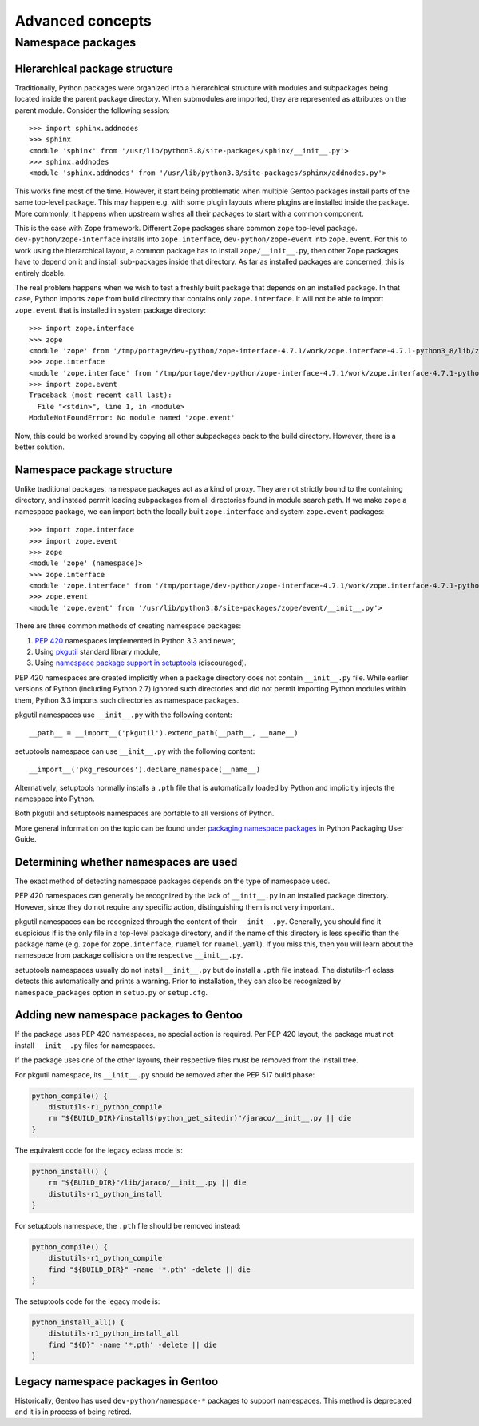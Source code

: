 =================
Advanced concepts
=================

.. highlight:: python

Namespace packages
==================

Hierarchical package structure
------------------------------
Traditionally, Python packages were organized into a hierarchical
structure with modules and subpackages being located inside the parent
package directory.  When submodules are imported, they are represented
as attributes on the parent module.  Consider the following session::

    >>> import sphinx.addnodes
    >>> sphinx
    <module 'sphinx' from '/usr/lib/python3.8/site-packages/sphinx/__init__.py'>
    >>> sphinx.addnodes
    <module 'sphinx.addnodes' from '/usr/lib/python3.8/site-packages/sphinx/addnodes.py'>

This works fine most of the time.  However, it start being problematic
when multiple Gentoo packages install parts of the same top-level
package.  This may happen e.g. with some plugin layouts where plugins
are installed inside the package.  More commonly, it happens when
upstream wishes all their packages to start with a common component.

This is the case with Zope framework.  Different Zope packages share
common ``zope`` top-level package.  ``dev-python/zope-interface``
installs into ``zope.interface``, ``dev-python/zope-event``
into ``zope.event``.  For this to work using the hierarchical layout,
a common package has to install ``zope/__init__.py``, then other Zope
packages have to depend on it and install sub-packages inside that
directory.  As far as installed packages are concerned, this is entirely
doable.

The real problem happens when we wish to test a freshly built package
that depends on an installed package.  In that case, Python imports
``zope`` from build directory that contains only ``zope.interface``.
It will not be able to import ``zope.event`` that is installed in system
package directory::

    >>> import zope.interface
    >>> zope
    <module 'zope' from '/tmp/portage/dev-python/zope-interface-4.7.1/work/zope.interface-4.7.1-python3_8/lib/zope/__init__.py'>
    >>> zope.interface
    <module 'zope.interface' from '/tmp/portage/dev-python/zope-interface-4.7.1/work/zope.interface-4.7.1-python3_8/lib/zope/interface/__init__.py'>
    >>> import zope.event
    Traceback (most recent call last):
      File "<stdin>", line 1, in <module>
    ModuleNotFoundError: No module named 'zope.event'

Now, this could be worked around by copying all other subpackages back
to the build directory.  However, there is a better solution.


Namespace package structure
---------------------------
Unlike traditional packages, namespace packages act as a kind of proxy.
They are not strictly bound to the containing directory, and instead
permit loading subpackages from all directories found in module search
path.  If we make ``zope`` a namespace package, we can import both
the locally built ``zope.interface`` and system ``zope.event``
packages::

    >>> import zope.interface
    >>> import zope.event
    >>> zope
    <module 'zope' (namespace)>
    >>> zope.interface
    <module 'zope.interface' from '/tmp/portage/dev-python/zope-interface-4.7.1/work/zope.interface-4.7.1-python3_8/lib/zope/interface/__init__.py'>
    >>> zope.event
    <module 'zope.event' from '/usr/lib/python3.8/site-packages/zope/event/__init__.py'>

There are three common methods of creating namespace packages:

1. `PEP 420`_ namespaces implemented in Python 3.3 and newer,

2. Using pkgutil_ standard library module,

3. Using `namespace package support in setuptools`_ (discouraged).

PEP 420 namespaces are created implicitly when a package directory
does not contain ``__init__.py`` file.  While earlier versions
of Python (including Python 2.7) ignored such directories and did not
permit importing Python modules within them, Python 3.3 imports such
directories as namespace packages.

pkgutil namespaces use ``__init__.py`` with the following content::

    __path__ = __import__('pkgutil').extend_path(__path__, __name__)

setuptools namespace can use ``__init__.py`` with the following
content::

    __import__('pkg_resources').declare_namespace(__name__)

Alternatively, setuptools normally installs a ``.pth`` file that is
automatically loaded by Python and implicitly injects the namespace
into Python.

Both pkgutil and setuptools namespaces are portable to all versions
of Python.

More general information on the topic can be found under `packaging
namespace packages`_ in Python Packaging User Guide.


Determining whether namespaces are used
---------------------------------------
The exact method of detecting namespace packages depends on the type
of namespace used.

PEP 420 namespaces can generally be recognized by the lack
of ``__init__.py`` in an installed package directory.  However, since
they do not require any specific action, distinguishing them is not very
important.

pkgutil namespaces can be recognized through the content of their
``__init__.py``.  Generally, you should find it suspicious if is
the only file in a top-level package directory, and if the name of this
directory is less specific than the package name (e.g. ``zope`` for
``zope.interface``, ``ruamel`` for ``ruamel.yaml``).  If you miss this,
then you will learn about the namespace from package collisions
on the respective ``__init__.py``.

setuptools namespaces usually do not install ``__init__.py`` but
do install a ``.pth`` file instead.  The distutils-r1 eclass detects
this automatically and prints a warning.  Prior to installation,
they can also be recognized by ``namespace_packages`` option
in ``setup.py`` or ``setup.cfg``.


Adding new namespace packages to Gentoo
---------------------------------------
If the package uses PEP 420 namespaces, no special action is required.
Per PEP 420 layout, the package must not install ``__init__.py`` files
for namespaces.

If the package uses one of the other layouts, their respective files
must be removed from the install tree.

For pkgutil namespace, its ``__init__.py`` should be removed after
the PEP 517 build phase:

.. code-block:: bash

    python_compile() {
        distutils-r1_python_compile
        rm "${BUILD_DIR}/install$(python_get_sitedir)"/jaraco/__init__.py || die
    }

The equivalent code for the legacy eclass mode is:

.. code-block:: bash

    python_install() {
        rm "${BUILD_DIR}"/lib/jaraco/__init__.py || die
        distutils-r1_python_install
    }

For setuptools namespace, the ``.pth`` file should be removed instead:

.. code-block:: bash

    python_compile() {
        distutils-r1_python_compile
        find "${BUILD_DIR}" -name '*.pth' -delete || die
    }

The setuptools code for the legacy mode is:

.. code-block:: bash

    python_install_all() {
        distutils-r1_python_install_all
        find "${D}" -name '*.pth' -delete || die
    }


Legacy namespace packages in Gentoo
-----------------------------------
Historically, Gentoo has used ``dev-python/namespace-*`` packages
to support namespaces.  This method is deprecated and it is in process
of being retired.


.. _PEP 420: https://www.python.org/dev/peps/pep-0420/

.. _pkgutil: https://docs.python.org/3/library/pkgutil.html

.. _namespace package support in setuptools:
   https://setuptools.readthedocs.io/en/latest/setuptools.html#namespace-packages

.. _packaging namespace packages:
   https://packaging.python.org/guides/packaging-namespace-packages/
